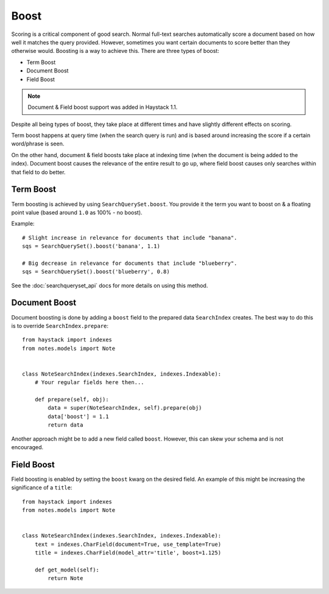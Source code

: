 .. _ref-boost:

=====
Boost
=====


Scoring is a critical component of good search. Normal full-text searches
automatically score a document based on how well it matches the query provided.
However, sometimes you want certain documents to score better than they
otherwise would. Boosting is a way to achieve this. There are three types of
boost:

* Term Boost
* Document Boost
* Field Boost

.. note::

    Document & Field boost support was added in Haystack 1.1.

Despite all being types of boost, they take place at different times and have
slightly different effects on scoring.

Term boost happens at query time (when the search query is run) and is based
around increasing the score if a certain word/phrase is seen.

On the other hand, document & field boosts take place at indexing time (when
the document is being added to the index). Document boost causes the relevance
of the entire result to go up, where field boost causes only searches within
that field to do better.

.. warning:

  Be warned that boost is very, very sensitive & can hurt overall search
  quality if over-zealously applied. Even very small adjustments can affect
  relevance in a big way.

Term Boost
==========

Term boosting is achieved by using ``SearchQuerySet.boost``. You provide it
the term you want to boost on & a floating point value (based around ``1.0``
as 100% - no boost).

Example::

    # Slight increase in relevance for documents that include "banana".
    sqs = SearchQuerySet().boost('banana', 1.1)
    
    # Big decrease in relevance for documents that include "blueberry".
    sqs = SearchQuerySet().boost('blueberry', 0.8)

See the :doc:`searchqueryset_api` docs for more details on using this method.


Document Boost
==============

Document boosting is done by adding a ``boost`` field to the prepared data
``SearchIndex`` creates. The best way to do this is to override
``SearchIndex.prepare``::

    from haystack import indexes
    from notes.models import Note
    
    
    class NoteSearchIndex(indexes.SearchIndex, indexes.Indexable):
        # Your regular fields here then...
        
        def prepare(self, obj):
            data = super(NoteSearchIndex, self).prepare(obj)
            data['boost'] = 1.1
            return data
    

Another approach might be to add a new field called ``boost``. However, this
can skew your schema and is not encouraged.


Field Boost
===========

Field boosting is enabled by setting the ``boost`` kwarg on the desired field.
An example of this might be increasing the significance of a ``title``::

    from haystack import indexes
    from notes.models import Note
    
    
    class NoteSearchIndex(indexes.SearchIndex, indexes.Indexable):
        text = indexes.CharField(document=True, use_template=True)
        title = indexes.CharField(model_attr='title', boost=1.125)
        
        def get_model(self):
            return Note
